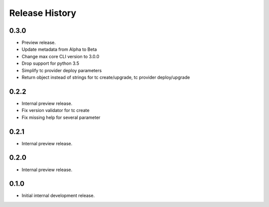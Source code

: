 .. :changelog:

Release History
===============

0.3.0
++++++
* Preview release.
* Update metadata from Alpha to Beta
* Change max core CLI version to 3.0.0
* Drop support for python 3.5
* Simplify tc provider deploy parameters
* Return object instead of strings for tc create/upgrade, tc provider deploy/upgrade

0.2.2
++++++
* Internal preview release.
* Fix version validator for tc create
* Fix missing help for several parameter

0.2.1
++++++
* Internal preview release.

0.2.0
++++++
* Internal preview release.

0.1.0
++++++
* Initial internal development release.
